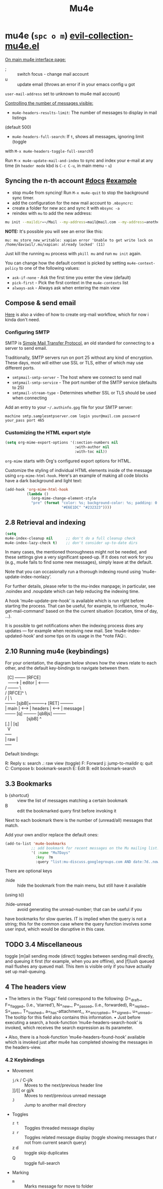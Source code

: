 #+TITLE: Mu4e

* mu4e (~spc o m~) [[file:~/.emacs.d/.local/straight/repos/evil-collection/modes/mu4e/evil-collection-mu4e.el][evil-collection-mu4e.el]]
:PROPERTIES:
:sources:  [[https://yamadharma.github.io/ru/post/2021/01/22/mail-synchronization-mbsync/#синхронизация][mbsync configs for different email clients]], [[https://www.youtube.com/watch?v=olXpfaSnf0o][system crafters 2]], [[https://help.mail.ru/mail/mailer/popsmtp][mail ru official]]
:END:

_On main mu4e interface page:_
- ; :: switch focus - change mail account
- u :: update email (throws an error if in your emacs config u got
=user-mail-address= set to unknown to mu4e mail account)

_Controlling the number of messages visible:_
- =mu4e-headers-results-limit=: The number of messages to display in mail listings
(default 500)
- =mu4e-headers-full-search=: If =t=, shows all messages, ignoring limit (toggle
with =M-x mu4e-headers-toggle-full-search=!)

Run =M-x mu4e-update-mail-and-index= to sync and index your e-mail at any time
(in =header mode= kbd is ~C-c C-u~, in main menu - ~u~)

** Syncing the n-th account [[https://www.djcbsoftware.nl/code/mu/mu4e/Contexts.html][#docs]] [[https://www.djcbsoftware.nl/code/mu/mu4e/Contexts-example.html][#example]]
- stop mu4e from syncing! Run =M-x mu4e-quit= to stop the background sync timer.
- add the configuration for the new mail account to =.mbsyncrc=:
- create a folder for new acc and sync it with ~mbsync -a~
- reindex with =mu= to add the new address:

#+begin_src sh
mu init --maildir=~/Mail --my-address=mail@mail.com --my-address=another@mail.com
#+end_src

*NOTE:* It's possible you will see an error like this:

: mu: mu_store_new_writable: xapian error 'Unable to get write lock on /home/daviwil/.mu/xapian: already locked' (11)

Just kill the running =mu= process with ~pkill mu~ and run ~mu init~ again.

You can change how the default context is picked by setting =mu4e-context-policy=
to one of the following values:
- =ask-if-none= - Ask the first time you enter the view (default)
- =pick-first= - Pick the first context in the =mu4e-contexts= list
- =always-ask= - Always ask when entering the main view

** Compose & send email
[[https://www.youtube.com/watch?v=dSZu4jwvaSs][Here]] is also a video of how to create org-mail workflow, which for now i kinda
don't need.

*** Configuring SMTP

SMTP is [[https://en.wikipedia.org/wiki/Simple_Mail_Transfer_Protocol][Simple Mail Transfer Protocol]], an old standard for connecting to a server to send email.

Traditionally, SMTP servers run on port 25 without any kind of encryption.  These days, most will either use SSL or TLS, either of which may use different ports.

- =smtpmail-smtp-server= - The host where we connect to send mail
- =smtpmail-smtp-service= - The port number of the SMTP service (defaults to 25)
- =smtpmail-stream-type= - Determines whether SSL or TLS should be used when connecting

Add an entry to your =~/.authinfo.gpg= file for your SMTP server:

: machine smtp.samplesmtpserver.com login your@mail.com password your_pass port 465

*** Customizing the HTML export style
#+begin_src emacs-lisp
(setq org-mime-export-options '(:section-numbers nil
                                :with-author nil
                                :with-toc nil))
#+end_src

=org-mime= starts with Org's configured export options for HTML.

Customize the styling of individual HTML elements inside of the message using =org-mime-html-hook=.  Here's an example of making all code blocks have a dark background and light text:
#+begin_src emacs-lisp
(add-hook 'org-mime-html-hook
          (lambda ()
            (org-mime-change-element-style
            "pre" (format "color: %s; background-color: %s; padding: 0.5em;"
                          "#E6E1DC" "#232323"))))
#+end_src

** 2.8 Retrieval and indexing
#+begin_src emacs-lisp
(setq
mu4e-index-cleanup nil      ;; don't do a full cleanup check
mu4e-index-lazy-check t)    ;; don't consider up-to-date dirs
#+end_src

In many cases, the mentioned thoroughness might not be needed, and
these settings give a very significant speed-up.  If it does not work
for you (e.g., mu4e fails to find some new messages), simply leave at
the default.

Note that you can occasionally run a thorough indexing round using
‘mu4e-update-index-nonlazy’.

For further details, please refer to the mu-index manpage; in
particular, see .noindex and .noupdate which can help reducing the
indexing time.

A hook ‘mu4e-update-pre-hook’ is available which is run right before
starting the process.  That can be useful, for example, to influence,
‘mu4e-get-mail-command’ based on the the current situation (location,
time of day, ...).

It is possible to get notifications when the indexing process does
any updates — for example when receiving new mail.  See
‘mu4e-index-updated-hook’ and some tips on its usage in the *note FAQ::.

** 2.10 Running mu4e (keybindings)
For your orientation, the diagram below shows how the views relate to
each other, and the default key-bindings to navigate between them.

  #+begin_verse
  [C]       +--------+   [RFCE]
  --------> | editor | <--------
/          +--------+          \
/         [RFCE]^                \
/                |                 \
+-------+ [sjbB]+---------+  [RET]  +---------+
| main  | <---> | headers | <---->  | message |
+-------+  [q]  +---------+ [qbBjs] +---------+
                  [sjbB]                ^
[.] | [q]
  V
+-----+
| raw |
+-----+
  #+end_verse

Default bindings:

R: Reply      s: search            .: raw view (toggle)
F: Forward    j: jump-to-maildir   q: quit
C: Compose    b: bookmark-search
E: Edit       B: edit bookmark-search

** 3.3 Bookmarks
- b {shortcut} :: view the list of messages matching a certain bookmark
- B :: edit the bookmarked query first before invoking it

Next to each bookmark there is the number of (unread/all) messages that match.

Add your own and/or replace the default ones:
#+begin_src emacs-lisp
(add-to-list 'mu4e-bookmarks
            ;; add bookmark for recent messages on the Mu mailing list.
            '( :name "Mu7Days"
              :key  ?m
              :query "list:mu-discuss.googlegroups.com AND date:7d..now"))
#+end_src

There are optional keys
- :hide :: hide the bookmark from the main menu, but still have it available
(using ~b~))
- :hide-unread :: avoid generating the unread-number; that can be useful if you
have bookmarks for slow queries. IT is implied when the query is not a string;
this for the common case where the query function involves some user input,
which would be disruptive in this case.

** TODO 3.4 Miscellaneous
toggle [m]ail sending mode (direct) toggles between sending mail directly, and
queuing it first (for example, when you are offline), and [f]lush queued mail
flushes any queued mail. This item is visible only if you have actually set up
mail-queuing.

** 4 The headers view

• The letters in the ‘Flags’ field correspond to the following:
D=_draft_, F=_flagged_ (i.e., ‘starred’), N=_new_, P=_passed_
(i.e., forwarded), R=_replied_, S=_seen_, T=_trashed_,
a=_has-attachment_, x=_encrypted_, s=_signed_, u=_unread_.  The
tooltip for this field also contains this information.
• Just before executing a search, a hook-function
‘mu4e-headers-search-hook’ is invoked, which receives the search
expression as its parameter.

• Also, there is a hook-function ‘mu4e-headers-found-hook’ available
which is invoked just after mu4e has completed showing the messages
in the headers-view.

*** 4.2 Keybindings
+ Movement
  - ~j/k~ / C-j/k  :: Moves to the next/previous header line
  - ]]/[[ or gj/k :: Moves to next/previous unread message
  - ~J~     :: Jump to another mail directory
+ Toggles
  - ~z t~ :: Toggles threaded message display
  - ~z r~ :: Toggles related message display (toggle showing messages that r not
    from current search query)
  - z d :: toggle skip duplicates
  - Q :: toggle full-search
+ Marking
  - ~m~ :: Marks message for move to folder
  - ~+/-~ :: Marks message for flagging/unflagging
  - ?/! :: mark message as unread / read
  - ~%~ :: Marks based on a regex pattern
  - = :: mark for removing trash flag ('untrash')
  - ~d~ :: Marks message for deletion
  - D :: mark for complete deletion
  - r :: mark for refiling
  - A :: Mark header at point with action.
  - & (mu4e-headers-mark-custom) :: Mark messages based on a user-provided predi...
  - * :: Mark header at point with something (decide later).
  - u :: unmark message at point
  - U :: unmark *all* messages
  - ~x~ :: Executes all marks in the view
+ Searching
  - ~s~  :: Search all e-mails
  - ~S~  :: Edit current search (useful!)
  - ~/~  :: Narrow down the current results
  - ~b~  :: Select a bookmark to search with
  - ~B~  :: Edit bookmark before search
  - ~gr~ :: Rerun the current search
+ Composing
  - ~C~, ~cc~ :: Compose a new e-mail
  - ~R~, ~cr~ :: Compose a reply to selected email
  - ~F~, ~cf~ :: Compose a forward for selected email
  - ~E~, ~ce~ :: Edit selected draft message

*Other Actions*
- ~q~ :: Quit the headers view
- o :: change sort order
- l :: Refile a message and add a entry in =‘+org-capture-msg-to-agenda=
- a :: execute some custom action on a header (capture message, show
- g v :: (mu4e-select-other-view) When the headers view is selected, select
th...
- g l :: Visit the mu4e debug log.
- C-S-u / C-c C-u :: mu4e-update-mail-and-index

- <M-down> (mu4e-headers-next) Move point to the next message header.
- <M-up> (mu4e-headers-prev) Move point to the previous message header.
- <M-right> (mu4e-headers-query-next) Execute the previous query from the query st...
- <M-left> (mu4e-headers-query-prev) Execute the previous query from the query st...

#+NAME: Present in documentation, but are not set up in cur. config
#+begin_comment
- T,t   mark whole thread, subthread
- *     mark for 'something'
- #     resolve deferred 'something' marks
- C-+,C--      increase / decrease the number of headers shown
#+end_comment

*** 4.6 Actions
‘mu4e-headers-action’ (<a>) lets you pick custom actions to perform on
the message at point.  You can specify these actions using the variable
‘mu4e-headers-actions’.  See *note Actions:: for the details.

  mu4e defines some default actions.  One of those is for _capturing_ a
message: <a c> ‘captures’ the current message.  Next, when you’re
editing some message, you can include the previously captured message as
an attachment, using ‘mu4e-compose-attach-captured-message’.  See
‘mu4e-actions.el’ in the mu4e source distribution for more example
actions.
*** Other
4.5 Custom headers
** 5 The message view
• The variable ‘mu4e-view-fields’ determines the header fields to be
shown; see ‘mu4e-header-info’ for a list of built-in fields.  Apart
from the built-in fields, you can also create custom fields using
‘mu4e-header-info-custom’; see *note MSGV Custom headers::.
• For search-related operations, see *note Searching::.
• You can scroll down the message using <SPC>; if you do this at the
end of a message,it automatically takes you to the next one.  If
you want to prevent this behavior, set ‘mu4e-view-scroll-to-next’
to ‘nil’.

*** 5.2 Keybindings
searching, marking, composition - all kbds same as in headers view.

_Movement_:
- ~j/k~   :: next/previous line in message
- ~C-j/k~ :: next/previous email in header list
- ]]/[[ :: next/previous unread message

_Actions_ (C-u prefix does chosen action on multiple things):
- g :: go to (visit) numbered URL (using `browse-url')
- f :: fetch (download) the numbered URL.
- k :: save the numbered URL in the kill-ring.
- e :: extract (save) one or more attachments (asks for numbers)
- a :: execute some custom action on the message
- A :: execute some custom action on the message's MIME-parts

** 6 The editor view
:PROPERTIES:
:sources:  https://www.djcbsoftware.nl/code/mu/mu4e/Writing-messages.html
:END:

=To= - Enter recipients separated by comma or semicolon. You can press ~TAB~ to
complete recipient names!

Besides keybinding shortcuts to compose new message () u can bind =M-x
mu4e-compose-new= to a key!

mu4e’s editor view derives from Gnus’ message editor and shares most of
its keybindings.  Here are some of the more useful ones (you can use the
menu to find more):

~C-c~ prefix:
- C-c :: send message
- C-d :: save to drafts and leave. To get back to editing this message
select the message in the headers list or open the email and press ~c e~.
- C-k :: kill the message buffer (the message remains in the draft folder)
- C-a :: attach a file (pro-tip: drag & drop works as well)
- C-; :: switch the context

~C-S-u~ - update mail & reindex

There is also _6.4 Compose hooks_, _6.7 Message signatures_

If you want to exclude your own e-mail address when “replying to all”, set
‘mu4e-compose-dont-reply-to-self’ to ‘t’. In order for this to work properly you
need to pass your address to ‘mu init --my-address=’ at database initialization
time.

*** 6.5 Signing and encrypting
To _sign email_ =mml-secure-message-sign-pgpmime= (while composing a mail) to mark
it to be signed once you send it.

#+begin_src emacs-lisp
;; Use a specific key for signing by referencing its thumbprint
(setq mml-secure-openpgp-signers '("53C41E6E41AAFE55335ACA5E446A2ED4D940BF14"))
#+end_src

You can automatically sign every e-mail using the =message-send-hook=:

: (add-hook 'message-send-hook 'mml-secure-message-sign-pgpmime)

_Encrypt mails_ with =mml-secure-message-encrypt-pgpmine=. (Anyone with your public
key will be able to decrypt the message.)

Important note: the messages are encrypted when they are _sent_: this means that
draft messages are _not_ encrypted. So if you are using e.g. offlineimap or mbsync
to synchronize with some remote IMAP-service, make sure the drafts folder is _not_
in the set of synchronized folders, for obvious reasons.
** 7 Searching
:PROPERTIES:
:sources:  https://www.djcbsoftware.nl/code/mu/mu4e/Queries.html
:END:

=mu4e-headers-search= command.

~M-left/right~ - move backward/forward in search history

*Queries* -> ~1 spc h i~ -> ~g m mu4e~ -> ~i queries~ ... and next section is *Bookmarks*
(7.2)

You can create bookmarks to show merged views of folders across accounts:
: (add-to-list 'mu4e-bookmarks '("m:/Fastmail/INBOX or m:/Gmail/Inbox" "All Inboxes" ?i))
** 8 Marking
lots of stuff skipped there cuz no need rn.

Some examples of mu4e’s built-in marking functions:
- Mark the message at point for trashing: press <d>
- Mark all messages in the buffer as unread: press ‘C-x h o’
- Delete the messages in the current thread: press ‘T D’
- Mark messages with a subject matching “hello” for flagging: press ‘% s hello
RET’.

** appendixes

_General:_

D.1.7 Can I start mu4e in the background?

Yes — if you provide a prefix-argument (<C-u>), mu4e starts, but does
not show the main-window.

D.1.10 With a lot of Maildir folders, jumping to them can get slow. What can I do?

Set ‘mu4e-cache-maildir-list’ to ‘t’ (make sure to read its docstring).

_D.2 Retrieving mail:_

D.2.3 How can I re-index my messages without getting new mail?

Use ‘M-x mu4e-update-index’

D.3.10 Some messages are almost unreadable in emacs — can I view them in an external web browser?

Indeed, airlines often send messages that heavily depend on html and are
hard to digest inside emacs.  Fortunately, there’s an _action_ (*note
Message view actions::) defined for this.  Simply add to your
configuration:
    (add-to-list 'mu4e-view-actions
      '("ViewInBrowser" . mu4e-action-view-in-browser) t)
  Now, when viewing such a difficult message, type ‘aV’, and the
message opens inside a web browser.  You can influence the browser with
‘browse-url-generic-program’; and see *note Privacy aspects::.

D.4.17 Is it possible to compose messages in a separate frame?
--------------------------------------------------------------

Yes — set the variable ‘mu4e-compose-in-new-frame’ to ‘t’.
